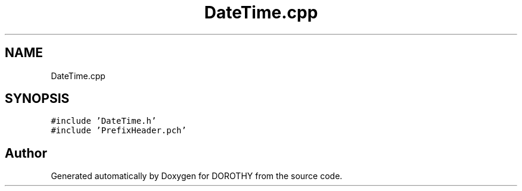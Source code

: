 .TH "DateTime.cpp" 3 "Sat Jun 6 2020" "Version Version 1.0" "DOROTHY" \" -*- nroff -*-
.ad l
.nh
.SH NAME
DateTime.cpp
.SH SYNOPSIS
.br
.PP
\fC#include 'DateTime\&.h'\fP
.br
\fC#include 'PrefixHeader\&.pch'\fP
.br

.SH "Author"
.PP 
Generated automatically by Doxygen for DOROTHY from the source code\&.
